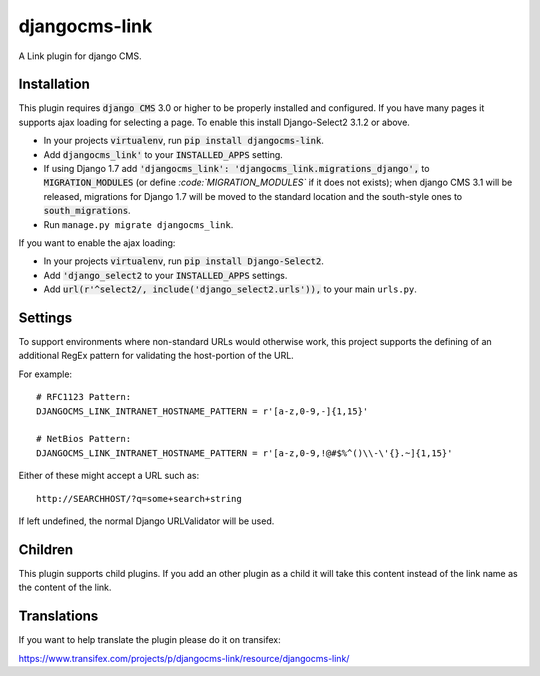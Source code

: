 ##############
djangocms-link
##############

.. image:: https://img.shields.io/pypi/v/djangocms-link.svg
    :target: https://pypi.python.org/pypi/djangocms-link/
.. image:: https://img.shields.io/pypi/dm/djangocms-link.svg
    :target: https://pypi.python.org/pypi/djangocms-link/
.. image:: https://img.shields.io/badge/wheel-yes-green.svg
    :target: https://pypi.python.org/pypi/djangocms-link/
.. image:: https://img.shields.io/pypi/l/djangocms-link.svg
    :target: https://pypi.python.org/pypi/djangocms-link/


A Link plugin for django CMS.


Installation
~~~~~~~~~~~~


This plugin requires :code:`django CMS` 3.0 or higher to be properly installed and
configured. If you have many pages it supports ajax loading for selecting a page.
To enable this install Django-Select2 3.1.2 or above.

* In your projects :code:`virtualenv`, run :code:`pip install djangocms-link`.
* Add :code:`djangocms_link'` to your :code:`INSTALLED_APPS` setting.
* If using Django 1.7 add :code:`'djangocms_link': 'djangocms_link.migrations_django',`
  to :code:`MIGRATION_MODULES`  (or define `:code:`MIGRATION_MODULES`` if it does not exists);
  when django CMS 3.1 will be released, migrations for Django 1.7 will be moved
  to the standard location and the south-style ones to :code:`south_migrations`.
* Run ``manage.py migrate djangocms_link``.

If you want to enable the ajax loading:

* In your projects :code:`virtualenv`, run :code:`pip install Django-Select2`.
* Add :code:`'django_select2` to your :code:`INSTALLED_APPS` settings.
* Add :code:`url(r'^select2/, include('django_select2.urls')),` to your main ``urls.py``.


Settings
~~~~~~~~

To support environments where non-standard URLs would otherwise work, this
project supports the defining of an additional RegEx pattern for validating the
host-portion of the URL.

For example: ::

    # RFC1123 Pattern:
    DJANGOCMS_LINK_INTRANET_HOSTNAME_PATTERN = r'[a-z,0-9,-]{1,15}'

    # NetBios Pattern:
    DJANGOCMS_LINK_INTRANET_HOSTNAME_PATTERN = r'[a-z,0-9,!@#$%^()\\-\'{}.~]{1,15}'

Either of these might accept a URL such as: ::

    http://SEARCHHOST/?q=some+search+string

If left undefined, the normal Django URLValidator will be used.


Children
~~~~~~~~

This plugin supports child plugins. If you add an other plugin as a child it will take this content
instead of the link name as the content of the link.

Translations
~~~~~~~~~~~~

If you want to help translate the plugin please do it on transifex:

https://www.transifex.com/projects/p/djangocms-link/resource/djangocms-link/

